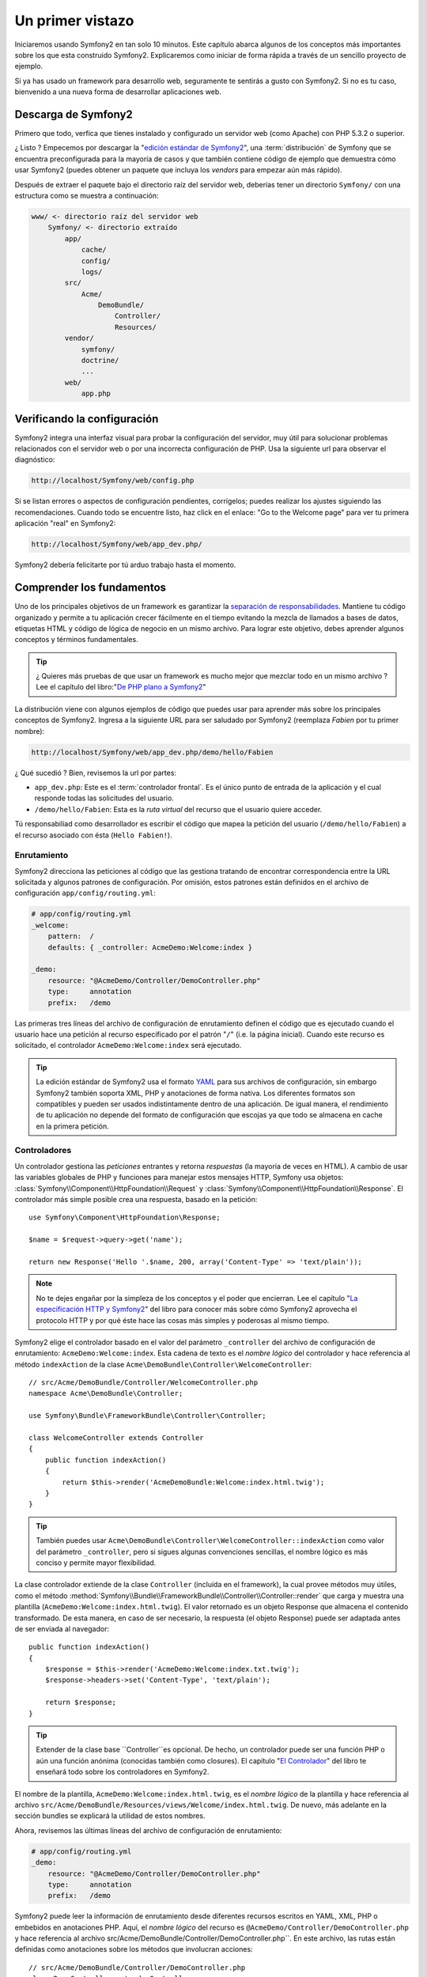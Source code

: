 Un primer vistazo
=================

Iniciaremos usando Symfony2 en tan solo 10 minutos. Este capítulo 
abarca algunos de los conceptos más importantes sobre los que esta 
construido Symfony2. Explicaremos como iniciar de forma rápida a través 
de un sencillo proyecto de ejemplo. 

Si ya has usado un framework para desarrollo web, seguramente te 
sentirás a gusto con Symfony2. Si no es tu caso, bienvenido a una nueva 
forma de desarrollar aplicaciones web.

.. tip:

    ¿ Quieres aprender por qué y cuando usar un framework ? Lee el documento
    "`Symfony en 5 minutos`_"

Descarga de Symfony2
--------------------

Primero que todo, verfica que tienes instalado y configurado un servidor
web (como Apache) con PHP 5.3.2 o superior. 

¿ Listo ? Empecemos por descargar la "`edición estándar de Symfony2`_", una
:term:`distribución` de Symfony que se encuentra preconfigurada para la mayoría
de casos y que también contiene código de ejemplo que demuestra cómo usar 
Symfony2 (puedes obtener un paquete que incluya los *vendors* para empezar 
aún más rápido).  

Después de extraer el paquete bajo el directorio raíz del servidor web, 
deberías tener un directorio ``Symfony/`` con una estructura como
se muestra a continuación: 

.. code-block:: text

    www/ <- directorio raíz del servidor web
        Symfony/ <- directorio extraído
            app/
                cache/
                config/
                logs/
            src/
                Acme/
                    DemoBundle/
                        Controller/
                        Resources/
            vendor/
                symfony/
                doctrine/
                ...
            web/
                app.php


Verificando la configuración
----------------------------

Symfony2 integra una interfaz visual para probar la configuración del 
servidor, muy útil para solucionar problemas relacionados con el servidor web o 
por una incorrecta configuración de PHP. Usa la siguiente url para 
observar el diagnóstico: 

.. code-block:: text

    http://localhost/Symfony/web/config.php

Si se listan errores o aspectos de configuración pendientes, corrígelos;
puedes realizar los ajustes siguiendo las recomendaciones. Cuando todo
se encuentre listo, haz click en el enlace: "Go to the Welcome page"
para ver tu primera aplicación "real" en Symfony2: 

.. code-block:: text

    http://localhost/Symfony/web/app_dev.php/

Symfony2 debería felicitarte por tú arduo trabajo hasta el momento.

Comprender los fundamentos
---------------------------

Uno de los principales objetivos de un framework es garantizar la 
`separación de responsabilidades`_. Mantiene tu código organizado y 
permite a tu aplicación crecer fácilmente en el tiempo evitando la mezcla
de llamados a bases de datos, etiquetas HTML y código de lógica de negocio
en un mismo archivo. Para lograr este objetivo, debes aprender algunos
conceptos y términos fundamentales. 

.. tip::
    
    ¿ Quieres más pruebas de que usar un framework es mucho mejor que mezclar
    todo en un mismo archivo ? Lee el capítulo del libro:"`De PHP plano a Symfony2`_"

La distribución viene con algunos ejemplos de código que puedes usar para aprender
más sobre los principales conceptos de Symfony2. Ingresa a la siguiente 
URL para ser saludado por Symfony2 (reemplaza *Fabien* por tu primer nombre):

.. code-block:: text

    http://localhost/Symfony/web/app_dev.php/demo/hello/Fabien

¿ Qué sucedió ? Bien, revisemos la url por partes: 

* ``app_dev.php``: Este es el :term:`controlador frontal`. Es el único punto
  de entrada de la aplicación y el cual responde todas las solicitudes del usuario. 

* ``/demo/hello/Fabien``: Esta es la *ruta virtual* del recurso que el usuario 
  quiere acceder.

Tú responsabiliad como desarrollador es escribir el código que mapea la
petición del usuario (``/demo/hello/Fabien``) a el recurso asociado con ésta 
(``Hello Fabien!``). 

Enrutamiento
~~~~~~~~~~~~

Symfony2 direcciona las peticiones al código que las gestiona tratando de
encontrar correspondencia entre la URL solicitada y algunos patrones de
configuración. Por omisión, estos patrones están definidos en el 
archivo de configuración ``app/config/routing.yml``: 

.. code-block:: yaml

    # app/config/routing.yml
    _welcome:
        pattern:  /
        defaults: { _controller: AcmeDemo:Welcome:index }

    _demo:
        resource: "@AcmeDemo/Controller/DemoController.php"
        type:     annotation
        prefix:   /demo

Las primeras tres líneas del archivo de configuración de enrutamiento definen
el código que es ejecutado cuando el usuario hace una petición al recurso
especificado por el patrón "``/``" (i.e. la página inicial). Cuando este
recurso es solicitado, el controlador  ``AcmeDemo:Welcome:index`` 
será ejecutado. 

.. tip::

    La edición estándar de Symfony2 usa el formato `YAML`_ para sus
    archivos de configuración, sin embargo Symfony2 también soporta XML,
    PHP y anotaciones de forma nativa. Los diferentes formatos son 
    compatibles y pueden ser usados indistintamente dentro de una aplicación.
    De igual manera, el rendimiento de tu aplicación no depende del formato
    de configuración que escojas ya que todo se almacena en cache en la
    primera petición. 

Controladores
~~~~~~~~~~~~~

Un controlador gestiona las *peticiones* entrantes y retorna *respuestas*
(la mayoría de veces en HTML). A cambio de usar las variables globales
de PHP y funciones para manejar estos mensajes HTTP, Symfony usa objetos:
:class:`Symfony\\Component\\HttpFoundation\\Request` y 
:class:`Symfony\\Component\\HttpFoundation\\Response`. El controlador más
simple posible crea una respuesta, basado en la petición::

    use Symfony\Component\HttpFoundation\Response;

    $name = $request->query->get('name');

    return new Response('Hello '.$name, 200, array('Content-Type' => 'text/plain'));

.. note::

    No te dejes engañar por la simpleza de los conceptos y el poder que 
    encierran. Lee el capítulo "`La especificación HTTP y Symfony2`_" del
    libro para conocer más sobre cómo Symfony2 aprovecha el protocolo 
    HTTP y por qué éste hace las cosas más simples y poderosas al 
    mismo tiempo. 

Symfony2 elige el controlador basado en el valor del parámetro ``_controller``
del archivo de configuración de enrutamiento: ``AcmeDemo:Welcome:index``.
Esta cadena de texto es el *nombre lógico* del controlador y hace referencia
al método ``indexAction`` de la clase 
``Acme\DemoBundle\Controller\WelcomeController``::

    // src/Acme/DemoBundle/Controller/WelcomeController.php
    namespace Acme\DemoBundle\Controller;

    use Symfony\Bundle\FrameworkBundle\Controller\Controller;

    class WelcomeController extends Controller
    {
        public function indexAction()
        {
            return $this->render('AcmeDemoBundle:Welcome:index.html.twig');
        }
    }

.. tip::

    También puedes usar
    ``Acme\DemoBundle\Controller\WelcomeController::indexAction`` como valor
    del parámetro ``_controller``, pero si sigues algunas convenciones
    sencillas, el nombre lógico es más conciso y permite mayor flexibilidad. 

La clase controlador extiende de la clase ``Controller`` (incluída en el framework),
la cual provee métodos muy útiles, como el método
:method:`Symfony\\Bundle\\FrameworkBundle\\Controller\\Controller::render`
que carga y muestra una plantilla (``AcmeDemo:Welcome:index.html.twig``).
El valor retornado es un objeto Response que almacena el contenido 
transformado. De esta manera, en caso de ser necesario, la respuesta (el
objeto Response) puede ser adaptada antes de ser enviada al navegador::

    public function indexAction()
    {
        $response = $this->render('AcmeDemo:Welcome:index.txt.twig');
        $response->headers->set('Content-Type', 'text/plain');

        return $response;
    }

.. tip::

    Extender de la clase base ``Controller``es opcional. De hecho, un
    controlador puede ser una función PHP o aún una función anónima
    (conocidas también como closures). El capítulo "`El Controlador`_"
    del libro te enseñará todo sobre los controladores en Symfony2. 

El nombre de la plantilla, ``AcmeDemo:Welcome:index.html.twig``, 
es el *nombre lógico* de la plantilla  y hace referencia al archivo 
``src/Acme/DemoBundle/Resources/views/Welcome/index.html.twig``. De nuevo, 
más adelante en la sección bundles se explicará  la utilidad de estos 
nombres.  

Ahora, revisemos las últimas líneas del archivo de configuración de 
enrutamiento: 

.. code-block:: yaml

    # app/config/routing.yml
    _demo:
        resource: "@AcmeDemo/Controller/DemoController.php"
        type:     annotation
        prefix:   /demo

Symfony2 puede leer la información de enrutamiento desde diferentes
recursos escritos en YAML, XML, PHP o embebidos en anotaciones PHP. Aquí,
el *nombre lógico* del recurso es ``@AcmeDemo/Controller/DemoController.php`` 
y hace referencia al archivo src/Acme/DemoBundle/Controller/DemoController.php``. 
En este archivo, las rutas están definidas como anotaciones sobre los métodos
que involucran acciones::

    // src/Acme/DemoBundle/Controller/DemoController.php
    class DemoController extends Controller
    {
        /**
         * @extra:Route("/hello/{name}", name="_demo_hello")
         * @extra:Template()
         */
        public function helloAction($name)
        {
            return array('name' => $name);
        }

        // ...
    }

La anotación ``@extra:Route()`` define la ruta para el método ``helloAction`` 
y el patrón que es ``/hello/{name}``. La cadena encerrada entre llaves ``{name}`` 
es un marcador de posición (conocido como placeholder). Como puedes ver, su valor
puede ser recuperado a través del argumento ``$name`` del método. 

.. note::
    
    Aún cuando las anotaciones no están nativamente soportadas por PHP, 
    su uso es extensivo en Symfony2 como una forma muy conveniente de
    configurar el comportamiento del framework y conservar la configuración
    junto al código. 

Si das un vistazo más de cerca al código de la acción, podrás ver que 
a cambio de ejecutar una plantilla como antes, solo se retorna un arreglo
de parámetros. La anotación ``@extra:Template()`` se encarga de ejecutar
una plantilla cuyo nombre es determinado con base en algunas sencillas
convenciones (ejecutará la plantilla ``src/Acme/DemoBundle/Resources/views/Demo/hello.html.twig``)


.. tip::
    
    Las anotaciones ``@extra:Route()`` y ``@extra:Template()`` son mucho
    más poderosas de lo que se ha mostrado en este tutorial. Puedes aprender
    más sobre "`anotaciones en controladores`_" en la documentación oficial. 


Plantillas
~~~~~~~~~~

El controlador ejecuta la plantilla 
``src/Acme/DemoBundle/Resources/views/Demo/hello.html.twig`` (o 
``AcmeDemo:Demo:hello.html.twig`` si usas el nombre lógico): 

.. code-block:: jinja

    {# src/Acme/DemoBundle/Resources/views/Demo/hello.html.twig #}
    {% extends "AcmeDemo::layout.html.twig" %}

    {% block title "Hello " ~ name %}

    {% block content %}
        <h1>Hello {{ name }}!</h1>
    {% endblock %}

Por omisión, Symfony2 usa `Twig`_ como su motor de plantillas pero tú puedes
usar plantillas PHP tradicionales si así lo prefieres. El siguiente capítulo
te enseñará como trabajan las plantillas en Symfony2. 

Bundles
~~~~~~~

Puede que te hayas preguntado ¿ por qué la palabra :term:`bundle` es usada
en muchos de los nombres que hemos visto hasta ahora ? Todo el código que 
escribas para tu aplicación es organizado en bundles. En el vocabulario
de Symfony2, un bundle es un grupo estructurado de archivos (archivos PHP, 
hojas de estilo, JavaScripts, imágenes, ...) que implementan una única
funcionalidad (un blog, un foro, ...) y la cual puede ser fácilmente
compartida con otros desarrolladores. Hasta el momento, hemos manipulado
un bundle, ``AcmeDemoBundle``. Aprenderás más sobre bundles en el último
capítulo de este tutorial. 

Trabajando con entornos
-----------------------

Ahora que ya tienes un mejor conocimiento sobre como trabaja Symfony2, dá 
un vistazo a la parte inferior de la página; te darás cuenta de una pequeña
barra con el logo de Symfony2. Es la barra de depuración web, la mejor
amiga del desarrollador. Pero solo es la punta del iceberg; haz click 
sobre el raro número hexadecimal para revelar otra útil herramienta de
depuración de Symfony2: El profiler.  

Desde luego, estas herramientas no deben estar disponibles cuando despliegues
tu aplicación en un ambiente de producción. Es por eso que encontrarás otro controlador
frontal en el directorio ``web/`` (``app.php``), optimizado para el 
entorno de producción: 

.. code-block:: text

    http://localhost/Symfony/web/app.php/demo/hello/Fabien

Y si estás usando Apache con ``mod_rewrite`` habilitado, puedes omitir 
el uso de ``app.php`` en la URL: 

.. code-block:: text

    http://localhost/Symfony/web/demo/hello/Fabien

Como última cosa pero no menos importante, en los servidores de producción,
deberías apuntar el directorio raíz del servidor web al directorio ``web/``
para asegurar tu instalación y tener una URL más amigable: 

.. code-block:: text

    http://localhost/demo/hello/Fabien

Para hacer que tu aplicación responda de forma rápida, Symfony2 mantiene
una cache bajo el directorio ``app/cache``. En el entorno de desarrollo 
(``app_dev.php``), esta cache es vaciada automáticamente cuando
hagas cambios al código o la configuración. Pero no será el caso del 
ambiente de producción (``app.php``) para hacer que el rendimiento sea
mejor; este es el porqué tú siempre debes usar el entorno de desarrollo
cuando construyas tu aplicación.  

Diferentes :term:`entornos` de una aplicación diferirán solo en su 
configuración. De hecho, una configuración puede heredar de otra: 

.. code-block:: yaml

    # app/config/config_dev.yml
    imports:
        - { resource: config.yml }

    web_profiler:
        toolbar: true
        intercept_redirects: false

El entorno ``dev`` (definido en ``config_dev.yml``) heredará del archivo
global ``config.yml`` y lo extenderá habilitando la barra de depuración
web. 

Conclusión
-----------

Felicitaciones ! Has tenido tu primer contacto con el código de Symfony2. 
No fué tan complicado, verdad ?. Hay mucho por explorar, pero ya deberías
ver cómo Symfony2 hace realmente fácil la implementación de sitios web
mucho mejores y más rápidos. Si estás interesado en aprender más sobre
Symfony2, sumérgete en la siguiente sección: "La vista". 


.. _edición estándar de Symfony2:       http://symfony.com/download
.. _Symfony en 5 minutos:               http://symfony.com/symfony-in-five-minutes
.. _Separación de responsabilidades:    http://en.wikipedia.org/wiki/Separation_of_concerns
.. _De PHP plano a Symfony2:            http://symfony.com/doc/2.0/book/from_flat_php_to_symfony2.html
.. _YAML:                               http://www.yaml.org/
.. _La especificación HTTP y Symfony2:  http://symfony.com/doc/2.0/book/http_fundamentals.html
.. _Learn more about the Routing:       http://symfony.com/doc/2.0/book/routing.html
.. _El Controlador:                     http://symfony.com/doc/2.0/book/controller.html
.. _anotaciones en controladores:       http://bundles.symfony-reloaded.org/frameworkextrabundle/
.. _Twig:                               http://www.twig-project.org/
